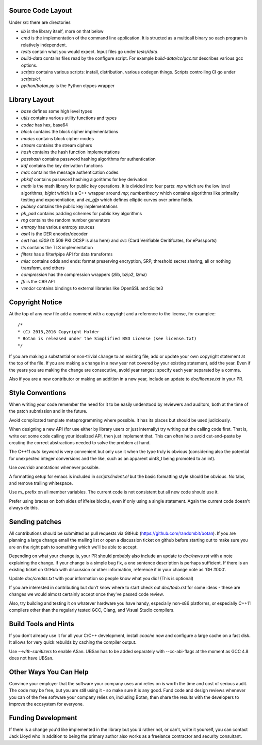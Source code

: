 
Source Code Layout
=================================================

Under `src` there are directories

* `lib` is the library itself, more on that below
* `cmd` is the implementation of the command line application.
  It is structed as a multicall binary so each program is relatively
  independent.
* `tests` contain what you would expect. Input files go under `tests/data`.
* `build-data` contains files read by the configure script. For
  example `build-data/cc/gcc.txt` describes various gcc options.
* `scripts` contains various scripts: install, distribution, various
  codegen things. Scripts controlling CI go under `scripts/ci`.
* `python/botan.py` is the Python ctypes wrapper

Library Layout
========================================

* `base` defines some high level types
* `utils` contains various utility functions and types
* `codec` has hex, base64
* `block` contains the block cipher implementations
* `modes` contains block cipher modes
* `stream` contains the stream ciphers
* `hash` contains the hash function implementations
* `passhash` contains password hashing algorithms for authentication
* `kdf` contains the key derivation functions
* `mac` contains the message authentication codes
* `pbkdf` contains password hashing algorithms for key derivation
* `math` is the math library for public key operations. It is divided into
  four parts: `mp` which are the low level algorithms; `bigint` which is
  a C++ wrapper around `mp`; `numbertheory` which contains algorithms like
  primality testing and exponentiation; and `ec_gfp` which defines elliptic
  curves over prime fields.
* `pubkey` contains the public key implementations
* `pk_pad` contains padding schemes for public key algorithms
* `rng` contains the random number generators
* `entropy` has various entropy sources
* `asn1` is the DER encoder/decoder
* `cert` has `x509` (X.509 PKI OCSP is also here) and `cvc` (Card Verifiable Ceritifcates,
  for ePassports)
* `tls` contains the TLS implementation
* `filters` has a filter/pipe API for data transforms
* `misc` contains odds and ends: format preserving encryption, SRP, threshold
  secret sharing, all or nothing transform, and others
* `compression` has the compression wrappers (zlib, bzip2, lzma)
* `ffi` is the C99 API
* `vendor` contains bindings to external libraries like OpenSSL and Sqlite3

Copyright Notice
========================================

At the top of any new file add a comment with a copyright and
a reference to the license, for examplee::

  /*
  * (C) 2015,2016 Copyright Holder
  * Botan is released under the Simplified BSD License (see license.txt)
  */

If you are making a substantial or non-trivial change to an existing
file, add or update your own copyright statement at the top of the
file.  If you are making a change in a new year not covered by your
existing statement, add the year. Even if the years you are making the
change are consecutive, avoid year ranges: specify each year separated
by a comma.

Also if you are a new contributor or making an addition in a new year,
include an update to `doc/license.txt` in your PR.

Style Conventions
========================================

When writing your code remember the need for it to be easily
understood by reviewers and auditors, both at the time of the patch
submission and in the future.

Avoid complicated template metaprogramming where possible. It has its
places but should be used judiciously.

When designing a new API (for use either by library users or just
internally) try writing out the calling code first. That is, write out
some code calling your idealized API, then just implement that. This
can often help avoid cut-and-paste by creating the correct abstractions
needed to solve the problem at hand.

The C++11 `auto` keyword is very convenient but only use it when the
type truly is obvious (considering also the potential for unexpected
integer conversions and the like, such as an apparent uint8_t being
promoted to an int).

Use `override` annotations whenever possible.

A formatting setup for emacs is included in `scripts/indent.el` but
the basic formatting style should be obvious. No tabs, and remove
trailing whitespace.

Use m_ prefix on all member variables. The current code is not
consistent but all new code should use it.

Prefer using braces on both sides of if/else blocks, even if only
using a single statement. Again the current code doesn't always do
this.

Sending patches
========================================

All contributions should be submitted as pull requests via GitHub
(https://github.com/randombit/botan). If you are planning a large
change email the mailing list or open a discussion ticket on github
before starting out to make sure you are on the right path to
something which we'll be able to accept.

Depending on what your change is, your PR should probably also include
an update to `doc/news.rst` with a note explaining the change. If your
change is a simple bug fix, a one sentence description is perhaps
sufficient. If there is an existing ticket on GitHub with discussion
or other information, reference it in your change note as 'GH #000'.

Update `doc/credits.txt` with your information so people know what
you did! (This is optional)

If you are interested in contributing but don't know where to start
check out `doc/todo.rst` for some ideas - these are changes we would
almost certainly accept once they've passed code review.

Also, try building and testing it on whatever hardware you have handy,
especially non-x86 platforms, or especially C++11 compilers other
than the regularly tested GCC, Clang, and Visual Studio compilers.

Build Tools and Hints
========================================

If you don't already use it for all your C/C++ development, install
`ccache` now and configure a large cache on a fast disk. It allows for
very quick rebuilds by caching the compiler output.

Use `--with-sanitizers` to enable ASan. UBSan has to be added separately
with --cc-abi-flags at the moment as GCC 4.8 does not have UBSan.

Other Ways You Can Help
========================================

Convince your employer that the software your company uses and relies on is
worth the time and cost of serious audit. The code may be free, but you are
still using it - so make sure it is any good. Fund code and design reviews
whenever you can of the free software your company relies on, including Botan,
then share the results with the developers to improve the ecosystem for everyone.

Funding Development
========================================

If there is a change you'd like implemented in the library but you'd rather not,
or can't, write it yourself, you can contact Jack Lloyd who in addition to being
the primary author also works as a freelance contractor and security consultant.
